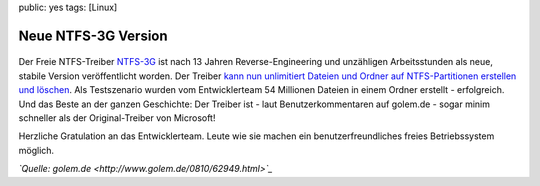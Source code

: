 public: yes
tags: [Linux]

Neue NTFS-3G Version
====================

.. figure:: http://blog.ich-wars-nicht.ch/wp-content/uploads/2008/10/ntfs-3g-logo.png
   :align: center
   :alt: ntfs-3g-logo

Der Freie NTFS-Treiber `NTFS-3G <http://www.ntfs-3g.org/>`_ ist nach 13
Jahren Reverse-Engineering und unzähligen Arbeitsstunden als neue,
stabile Version veröffentlicht worden. Der Treiber `kann nun unlimitiert
Dateien und Ordner auf NTFS-Partitionen erstellen und
löschen <http://article.gmane.org/gmane.comp.file-systems.ntfs-3g.devel/638>`_.
Als Testszenario wurden vom Entwicklerteam 54 Millionen Dateien in einem
Ordner erstellt - erfolgreich. Und das Beste an der ganzen Geschichte:
Der Treiber ist - laut Benutzerkommentaren auf golem.de - sogar minim
schneller als der Original-Treiber von Microsoft!

Herzliche Gratulation an das Entwicklerteam. Leute wie sie machen ein
benutzerfreundliches freies Betriebssystem möglich.

*`Quelle: golem.de <http://www.golem.de/0810/62949.html>`_*

